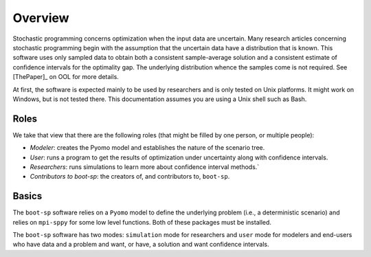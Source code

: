 .. _Overview:

Overview
========

Stochastic programming concerns optimization when the input data are
uncertain.  Many research articles concerning stochastic programming
begin with the assumption that the uncertain data have a distribution
that is known.  This software uses only sampled data to obtain both a
consistent sample-average solution and a consistent estimate of
confidence intervals for the optimality gap. The underlying
distribution whence the samples come is not required.  See [ThePaper]_ on OOL
for more details.

At first, the software is expected mainly to be used by researchers
and is only tested on Unix platforms. It might work on Windows, but is
not tested there. This documentation assumes you are using a Unix
shell such as Bash.


Roles
-----

We take that view that there are the following roles (that might be
filled by one person, or multiple people):

- *Modeler*: creates the Pyomo model and establishes the nature of the scenario tree.
- *User*: runs a program to get the results of optimization under uncertainty along with confidence intervals.
- *Researchers*: runs simulations to learn more about confidence interval methods.`
- *Contributors to boot-sp*: the creators of, and contributors to, ``boot-sp``.

Basics
------

The ``boot-sp`` software relies on a ``Pyomo`` model to define the underlying problem (i.e., a deterministic scenario) and relies
on ``mpi-sppy`` for some low level functions. Both of these packages must be installed.

The ``boot-sp`` software has two modes: ``simulation`` mode for researchers and ``user`` mode for modelers and end-users who have
data and a problem and want, or have, a solution and want confidence intervals.



